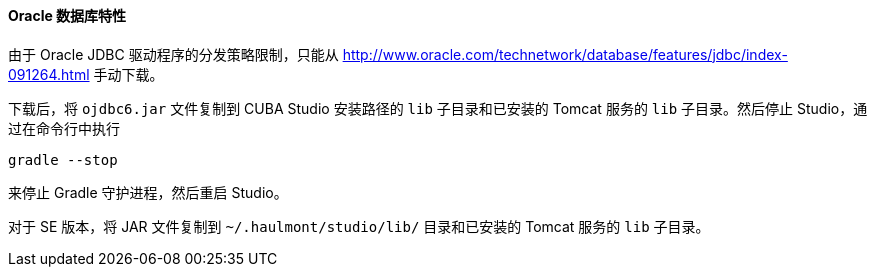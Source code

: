 :sourcesdir: ../../../../source

[[db_oracle_features]]
==== Oracle 数据库特性

由于 Oracle JDBC 驱动程序的分发策略限制，只能从 http://www.oracle.com/technetwork/database/features/jdbc/index-091264.html 手动下载。

// TODO update path and Studio flow
下载后，将 `ojdbc6.jar` 文件复制到 CUBA Studio 安装路径的 `lib` 子目录和已安装的 Tomcat 服务的 `lib` 子目录。然后停止 Studio，通过在命令行中执行

[source, plain]
----
gradle --stop
----

来停止 Gradle 守护进程，然后重启 Studio。

对于 SE 版本，将 JAR 文件复制到 `~/.haulmont/studio/lib/` 目录和已安装的 Tomcat 服务的 `lib` 子目录。


